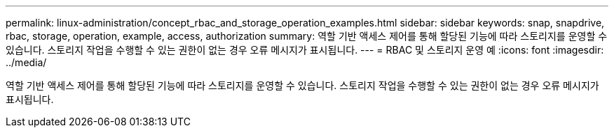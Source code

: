 ---
permalink: linux-administration/concept_rbac_and_storage_operation_examples.html 
sidebar: sidebar 
keywords: snap, snapdrive, rbac, storage, operation, example, access, authorization 
summary: 역할 기반 액세스 제어를 통해 할당된 기능에 따라 스토리지를 운영할 수 있습니다. 스토리지 작업을 수행할 수 있는 권한이 없는 경우 오류 메시지가 표시됩니다. 
---
= RBAC 및 스토리지 운영 예
:icons: font
:imagesdir: ../media/


[role="lead"]
역할 기반 액세스 제어를 통해 할당된 기능에 따라 스토리지를 운영할 수 있습니다. 스토리지 작업을 수행할 수 있는 권한이 없는 경우 오류 메시지가 표시됩니다.
